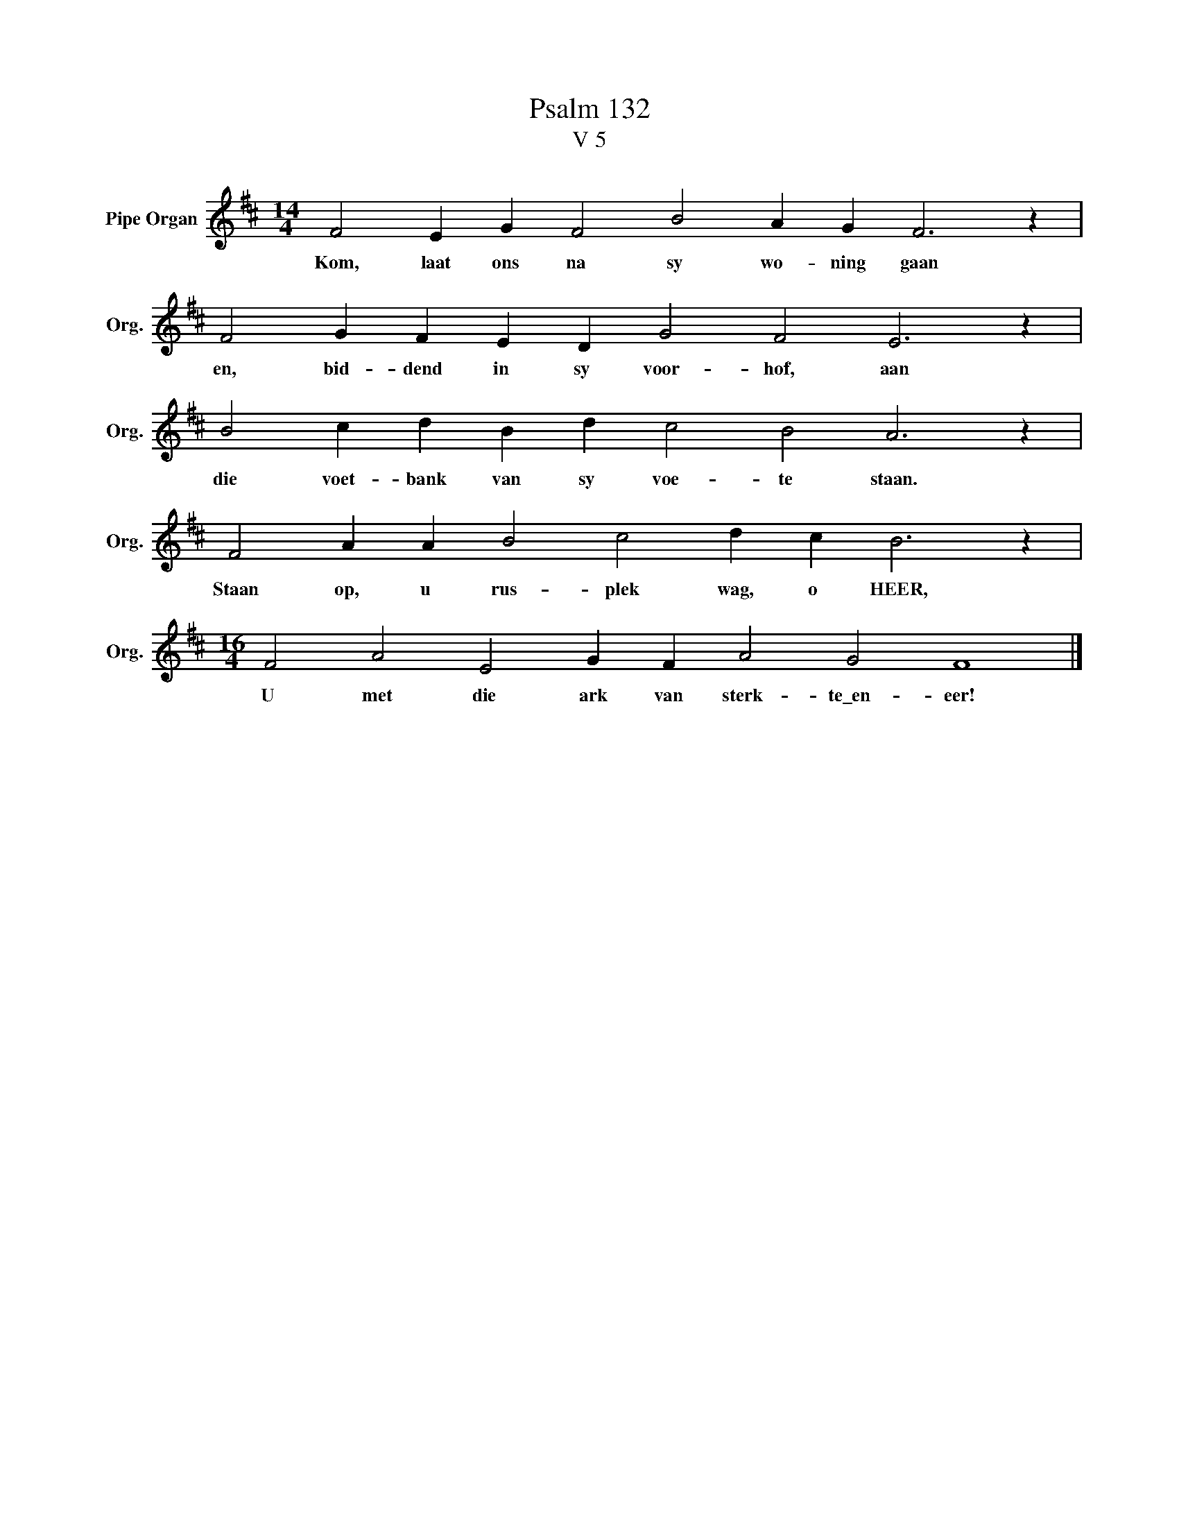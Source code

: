 X:1
T:Psalm 132
T:V 5
L:1/4
M:14/4
I:linebreak $
K:D
V:1 treble nm="Pipe Organ" snm="Org."
V:1
 F2 E G F2 B2 A G F3 z |$ F2 G F E D G2 F2 E3 z |$ B2 c d B d c2 B2 A3 z |$ %3
w: Kom, laat ons na sy wo- ning gaan|en, bid- dend in sy voor- hof, aan|die voet- bank van sy voe- te staan.|
 F2 A A B2 c2 d c B3 z |$[M:16/4] F2 A2 E2 G F A2 G2 F4 |] %5
w: Staan op, u rus- plek wag, o HEER,|U met die ark van sterk- te\_en- eer!|

